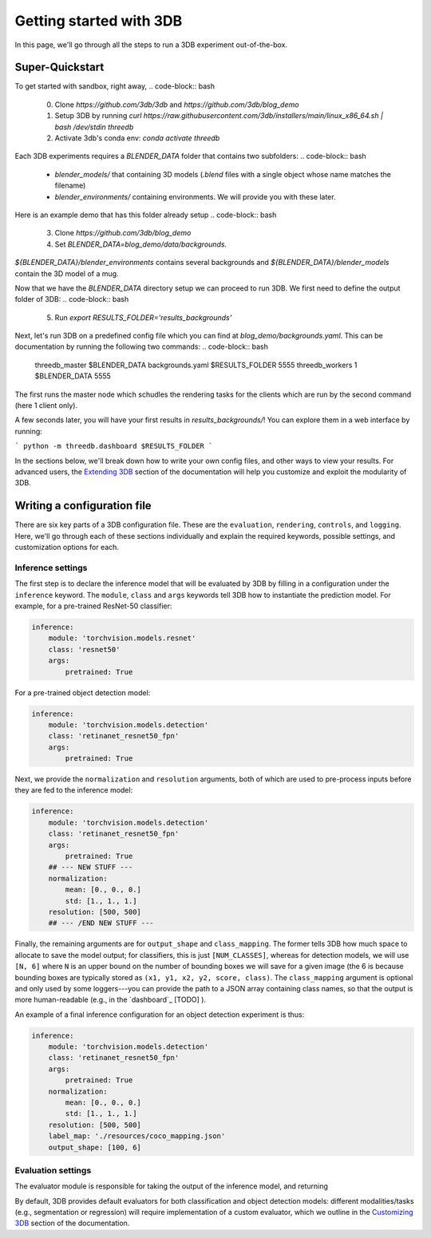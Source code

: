 Getting started with 3DB
========================

In this page, we'll go through all the steps to run a 3DB experiment
out-of-the-box.

Super-Quickstart
----------------

To get started with sandbox, right away, 
.. code-block:: bash
    0. Clone `https://github.com/3db/3db` and `https://github.com/3db/blog_demo`
    1. Setup 3DB by running `curl https://raw.githubusercontent.com/3db/installers/main/linux_x86_64.sh | bash /dev/stdin threedb`
    2. Activate 3db's conda env: `conda activate threedb`


Each 3DB experiments requires a `BLENDER_DATA` folder that contains two subfolders: 
.. code-block:: bash
    - `blender_models/` that containing 3D models (`.blend` files with a single object whose name matches the filename)
    - `blender_environments/` containing environments. We will provide you with these later.
Here is an example demo that has this folder already setup
.. code-block:: bash
    3. Clone `https://github.com/3db/blog_demo`
    4. Set `BLENDER_DATA=blog_demo/data/backgrounds`. 
`${BLENDER_DATA}/blender_environments` contains several backgrounds and `${BLENDER_DATA}/blender_models` contain the 3D model of a mug.

Now that we have the `BLENDER_DATA` directory setup we can proceed to run 3DB. We first need to define the output folder of 3DB:
.. code-block:: bash
    5. Run `export RESULTS_FOLDER='results_backgrounds'`

Next, let's run 3DB on a predefined config file which you can find at `blog_demo/backgrounds.yaml`. This can be documentation
by running the following two commands:
.. code-block:: bash
    threedb_master $BLENDER_DATA backgrounds.yaml $RESULTS_FOLDER 5555
    threedb_workers 1 $BLENDER_DATA 5555
The first runs the master node which schudles the rendering tasks for the clients which are run by the second command (here 1 client only).

A few seconds later, you will have your first results in `results_backgrounds/`! You can explore them in a web interface by
running: 

```
python -m threedb.dashboard $RESULTS_FOLDER
```


In the sections below, we'll break down how to write your own config files,
and other ways to view your results. For advanced users, the `Extending 3DB <extending.html>`_
section of the documentation will help you customize and exploit the
modularity of 3DB.


Writing a configuration file
----------------------------
There are six key parts of a 3DB configuration file. These are the
``evaluation``, ``rendering``, ``controls``, and
``logging``. Here, we'll go through each of these sections individually and
explain the required keywords, possible settings, and customization options for
each. 

Inference settings
""""""""""""""""""
The first step is to declare the inference model that will be evaluated by 3DB
by filling in a configuration under the ``inference`` keyword. The ``module``,
``class`` and ``args`` keywords tell 3DB how to instantiate the prediction
model. For example, for a pre-trained ResNet-50 classifier:

.. code-block:: yaml

    inference:
        module: 'torchvision.models.resnet'
        class: 'resnet50'
        args:
            pretrained: True

For a pre-trained object detection model:

.. code-block:: yaml
  
    inference:
        module: 'torchvision.models.detection'
        class: 'retinanet_resnet50_fpn'
        args:
            pretrained: True

Next, we provide the ``normalization`` and ``resolution`` arguments, both of
which are used to pre-process inputs before they are fed to the inference model:

.. code-block:: yaml

    inference:
        module: 'torchvision.models.detection'
        class: 'retinanet_resnet50_fpn'
        args:
            pretrained: True
        ## --- NEW STUFF ---
        normalization:
            mean: [0., 0., 0.]
            std: [1., 1., 1.]
        resolution: [500, 500]
        ## --- /END NEW STUFF ---

Finally, the remaining arguments are for ``output_shape`` and ``class_mapping``.
The former tells 3DB how much space to allocate to save the model output; for
classifiers, this is just ``[NUM_CLASSES]``, whereas for detection models, we
will use ``[N, 6]`` where ``N`` is an upper bound on the number of bounding
boxes we will save for a given image (the 6 is because bounding boxes are
typically stored as ``(x1, y1, x2, y2, score, class)``. The ``class_mapping``
argument is optional and only used by some loggers---you can provide the path to
a JSON array containing class names, so that the output is more human-readable
(e.g., in the `dashboard`_ [TODO] ).

An example of a final inference configuration for an object detection experiment
is thus:

.. code-block:: yaml

    inference:
        module: 'torchvision.models.detection'
        class: 'retinanet_resnet50_fpn'
        args:
            pretrained: True
        normalization:
            mean: [0., 0., 0.]
            std: [1., 1., 1.]
        resolution: [500, 500]
        label_map: './resources/coco_mapping.json'
        output_shape: [100, 6]

Evaluation settings
"""""""""""""""""""
The evaluator module is responsible for taking the output of the inference
model, and returning 

By default, 3DB provides default evaluators for both classification and object
detection models: different modalities/tasks (e.g., segmentation or regression)
will require implementation of a custom evaluator, which we outline in
the `Customizing 3DB <custom_evaluator.html>`_ section of the documentation.
